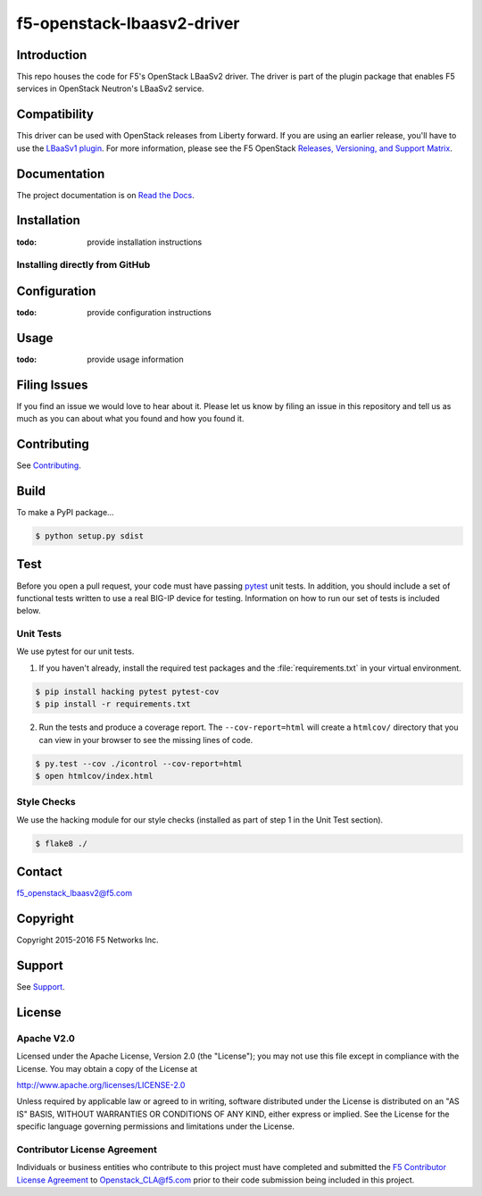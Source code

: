 .. raw:: html

   <!--
   Copyright 2016 F5 Networks Inc.

   Licensed under the Apache License, Version 2.0 (the "License");
   you may not use this file except in compliance with the License.
   You may obtain a copy of the License at

   http://www.apache.org/licenses/LICENSE-2.0

   Unless required by applicable law or agreed to in writing, software
   distributed under the License is distributed on an "AS IS" BASIS,
   WITHOUT WARRANTIES OR CONDITIONS OF ANY KIND, either express or implied.
   See the License for the specific language governing permissions and
   limitations under the License.
   -->

f5-openstack-lbaasv2-driver
===========================

|Build Status| |Docs Build Status|

Introduction
------------
This repo houses the code for F5's OpenStack LBaaSv2 driver. The driver is part of the plugin package that enables F5 services in OpenStack Neutron's LBaaSv2 service.

Compatibility
-------------
This driver can be used with OpenStack releases from Liberty forward. If
you are using an earlier release, you'll have to use the `LBaaSv1
plugin <https://github.com/F5Networks/f5-openstack-lbaasv1>`__. For more information, please see the F5 OpenStack `Releases, Versioning, and Support Matrix <http://f5-openstack-docs.readthedocs.org/en/latest/releases_and_versioning.html>`_.

Documentation
-------------
The project documentation is on `Read the Docs <http://f5-openstack-lbaasv2-driver.rtfd.org/en/>`_.

Installation
------------

:todo: provide installation instructions

Installing directly from GitHub
~~~~~~~~~~~~~~~~~~~~~~~~~~~~~~~

Configuration
-------------

:todo: provide configuration instructions

Usage
-----

:todo: provide usage information

Filing Issues
-------------

If you find an issue we would love to hear about it. Please let us know
by filing an issue in this repository and tell us as much as you can
about what you found and how you found it.

Contributing
------------

See `Contributing <https://github.com/F5Networks/f5-openstack-lbaasv2-driver/blob/master/CONTRIBUTING.md>`_.

Build
-----

To make a PyPI package...

.. code:: shell

    $ python setup.py sdist


Test
----
Before you open a pull request, your code must have passing
`pytest <http://pytest.org>`_ unit tests. In addition, you should
include a set of functional tests written to use a real BIG-IP device
for testing. Information on how to run our set of tests is included
below.

Unit Tests
~~~~~~~~~~

We use pytest for our unit tests.

1. If you haven't already, install the required test packages and the :file:`requirements.txt` in your virtual environment.

.. code:: shell

    $ pip install hacking pytest pytest-cov
    $ pip install -r requirements.txt


2. Run the tests and produce a coverage report. The
   ``--cov-report=html`` will create a ``htmlcov/`` directory that you
   can view in your browser to see the missing lines of code.

.. code:: shell

   $ py.test --cov ./icontrol --cov-report=html
   $ open htmlcov/index.html


Style Checks
~~~~~~~~~~~~

We use the hacking module for our style checks (installed as part of
step 1 in the Unit Test section).

.. code:: shell

    $ flake8 ./


Contact
-------
f5_openstack_lbaasv2@f5.com

Copyright
---------
Copyright 2015-2016 F5 Networks Inc.

Support
-------
See `Support <https://github.com/F5Networks/f5-openstack-lbaasv2-driver/blob/master/SUPPORT>`_.

License
-------

Apache V2.0
~~~~~~~~~~~

Licensed under the Apache License, Version 2.0 (the "License"); you may
not use this file except in compliance with the License. You may obtain
a copy of the License at

http://www.apache.org/licenses/LICENSE-2.0

Unless required by applicable law or agreed to in writing, software
distributed under the License is distributed on an "AS IS" BASIS,
WITHOUT WARRANTIES OR CONDITIONS OF ANY KIND, either express or implied.
See the License for the specific language governing permissions and
limitations under the License.

Contributor License Agreement
~~~~~~~~~~~~~~~~~~~~~~~~~~~~~

Individuals or business entities who contribute to this project must
have completed and submitted the `F5 Contributor License
Agreement <http://f5-openstack-docs.readthedocs.org/en/latest/cla_landing.html>`_
to Openstack_CLA@f5.com prior to their code submission being included
in this project.


.. |Build Status| image:: https://travis-ci.org/F5Networks/f5-openstack-lbaasv2-driver.svg?branch=master
    :target: https://travis-ci.org/F5Networks/f5-openstack-lbaasv2-driver

.. |Docs Build Status| image:: https://readthedocs.org/projects/f5-openstack-lbaasv2-driver/badge/?version=latest
    :target: http://f5-openstack-lbaasv2-driver.readthedocs.org/en/latest/?badge=latest
    :alt: Documentation Status

